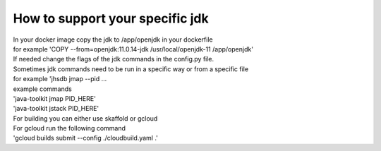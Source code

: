 How to support your specific jdk
\\\\
| In your docker image copy the jdk  to /app/openjdk in your dockerfile
| for example 'COPY --from=openjdk:11.0.14-jdk /usr/local/openjdk-11  /app/openjdk'

| If needed change the flags of the jdk commands in the config.py file.
| Sometimes jdk commands need to be run in a specific way or from a specific file
| for example 'jhsdb jmap --pid ...

| example commands
| 'java-toolkit jmap PID_HERE'
| 'java-toolkit jstack PID_HERE'

| For building you can either use skaffold or gcloud
| For gcloud run the following command
| 'gcloud builds submit --config ./cloudbuild.yaml .'